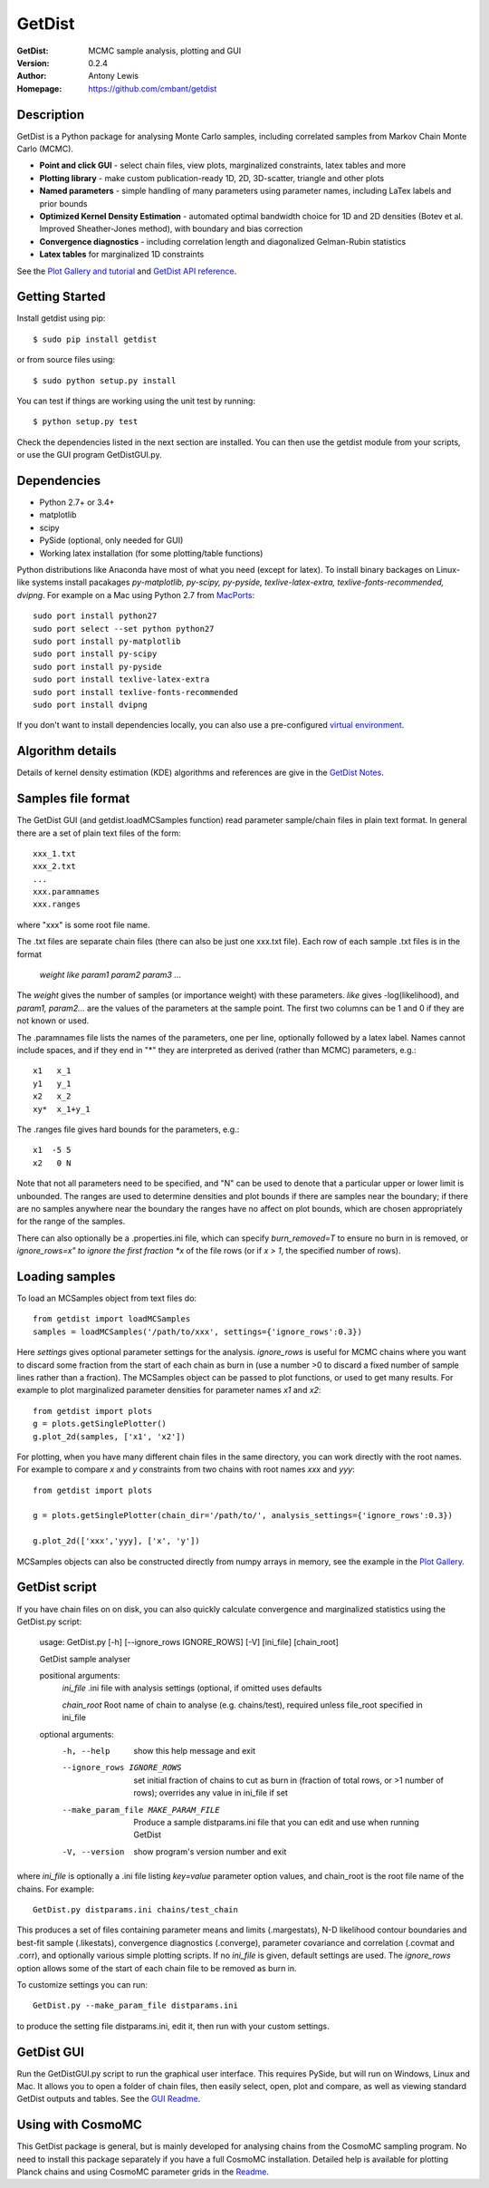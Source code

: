===================
GetDist
===================
:GetDist: MCMC sample analysis, plotting and GUI
:Version: 0.2.4
:Author: Antony Lewis
:Homepage: https://github.com/cmbant/getdist

.. image:: https://secure.travis-ci.org/cmbant/getdist.png?branch=master
  :target: https://secure.travis-ci.org/cmbant/getdist
.. image:: http://img.shields.io/pypi/v/GetDist.svg?style=flat
        :target: https://pypi.python.org/pypi/GetDist/
.. image:: https://readthedocs.org/projects/getdist/badge/?version=latest
   :target: https://getdist.readthedocs.org/en/latest

Description
============

GetDist is a Python package for analysing Monte Carlo samples, including correlated samples
from Markov Chain Monte Carlo (MCMC).

* **Point and click GUI** - select chain files, view plots, marginalized constraints, latex tables and more
* **Plotting library** - make custom publication-ready 1D, 2D, 3D-scatter, triangle and other plots
* **Named parameters** - simple handling of many parameters using parameter names, including LaTex labels and prior bounds
* **Optimized Kernel Density Estimation** - automated optimal bandwidth choice for 1D and 2D densities (Botev et al. Improved Sheather-Jones method), with boundary and bias correction
* **Convergence diagnostics** - including correlation length and diagonalized Gelman-Rubin statistics
* **Latex tables** for marginalized 1D constraints

See the `Plot Gallery and tutorial <http://getdist.readthedocs.org/en/latest/plot_gallery.html>`_
and `GetDist API reference <http://getdist.readthedocs.org/en/latest/index.html>`_.


Getting Started
================

Install getdist using pip::

    $ sudo pip install getdist

or from source files using::

    $ sudo python setup.py install

You can test if things are working using the unit test by running::

    $ python setup.py test

Check the dependencies listed in the next section are installed. You can then use the getdist module from your scripts, or
use the GUI program GetDistGUI.py.


Dependencies
=============
* Python 2.7+ or 3.4+
* matplotlib
* scipy
* PySide (optional, only needed for GUI)
* Working latex installation (for some plotting/table functions)

Python distributions like Anaconda have most of what you need (except for latex). To install binary backages on Linux-like systems
install pacakages *py-matplotlib, py-scipy, py-pyside, texlive-latex-extra, texlive-fonts-recommended, dvipng*. 
For example on a Mac using Python 2.7 from `MacPorts <https://www.macports.org/install.php>`_::

   sudo port install python27
   sudo port select --set python python27
   sudo port install py-matplotlib
   sudo port install py-scipy
   sudo port install py-pyside
   sudo port install texlive-latex-extra
   sudo port install texlive-fonts-recommended
   sudo port install dvipng

If you don't want to install dependencies locally, you can also use a pre-configured `virtual environment <http://cosmologist.info/CosmoBox/>`_.

Algorithm details
==================

Details of kernel density estimation (KDE) algorithms and references are give in the
`GetDist Notes <http://cosmologist.info/notes/GetDist.pdf>`_.

Samples file format
===================

The GetDist GUI (and getdist.loadMCSamples function) read parameter sample/chain files in plain text format.
In general there are a set of plain text files of the form::
  
  xxx_1.txt
  xxx_2.txt
  ...
  xxx.paramnames
  xxx.ranges

where "xxx" is some root file name.

The .txt files are separate chain files (there can also be just one xxx.txt file). Each row of each sample .txt files is in the format

  *weight like param1 param2 param3* ...

The *weight* gives the number of samples (or importance weight) with these parameters. *like* gives -log(likelihood), and *param1, param2...* are the values of the parameters at the sample point. The first two columns can be 1 and 0 if they are not known or used.

The .paramnames file lists the names of the parameters, one per line, optionally followed by a latex label. Names cannot include spaces, and if they end in "*" they are interpreted as derived (rather than MCMC) parameters, e.g.::

 x1   x_1
 y1   y_1
 x2   x_2
 xy*  x_1+y_1

The .ranges file gives hard bounds for the parameters, e.g.::

 x1  -5 5
 x2   0 N

Note that not all parameters need to be specified, and "N" can be used to denote that a particular upper or lower limit is unbounded. The ranges are used to determine densities and plot bounds if there are samples near the boundary; if there are no samples anywhere near the boundary the ranges have no affect on plot bounds, which are chosen appropriately for the range of the samples.

There can also optionally be a .properties.ini file, which can specify *burn_removed=T* to ensure no burn in is removed, or *ignore_rows=x" to ignore the first
fraction *x* of the file rows (or if *x > 1*, the specified number of rows).

Loading samples
===================

To load an MCSamples object from text files do::

	 from getdist import loadMCSamples
	 samples = loadMCSamples('/path/to/xxx', settings={'ignore_rows':0.3})

Here *settings* gives optional parameter settings for the analysis. *ignore_rows* is useful for MCMC chains where you want to
discard some fraction from the start of each chain as burn in (use a number >0 to discard a fixed number of sample lines rather than a fraction).
The MCSamples object can be passed to plot functions, or used to get many results. For example to plot marginalized parameter densities 
for parameter names *x1* and *x2*::

    from getdist import plots
    g = plots.getSinglePlotter()
    g.plot_2d(samples, ['x1', 'x2'])

For plotting, when you have many different chain files in the same directory, 
you can work directly with the root names. For example to compare *x* and *y* constraints
from two chains with root names *xxx* and *yyy*::

	from getdist import plots
	
	g = plots.getSinglePlotter(chain_dir='/path/to/', analysis_settings={'ignore_rows':0.3})

	g.plot_2d(['xxx','yyy], ['x', 'y'])


MCSamples objects can also be constructed directly from numpy arrays in memory, see the example in the `Plot Gallery <https://github.com/cmbant/getdist/blob/master/docs/plot_gallery.ipynb>`_.

GetDist script
===================

If you have chain files on on disk, you can also quickly calculate convergence and marginalized statistics using the GetDist.py script:

	usage: GetDist.py [-h] [--ignore_rows IGNORE_ROWS] [-V] [ini_file] [chain_root]
	
	GetDist sample analyser
	
	positional arguments:
	  *ini_file*              .ini file with analysis settings (optional, if omitted uses defaults
	                       
	  *chain_root*            Root name of chain to analyse (e.g. chains/test), required unless file_root specified in ini_file
	
	optional arguments:
	  -h, --help            show this help message and exit
	  --ignore_rows IGNORE_ROWS
	                        set initial fraction of chains to cut as burn in
	                        (fraction of total rows, or >1 number of rows);
	                        overrides any value in ini_file if set
	  --make_param_file MAKE_PARAM_FILE
                        Produce a sample distparams.ini file that you can edit
                        and use when running GetDist
	  -V, --version         show program's version number and exit

where *ini_file* is optionally a .ini file listing *key=value* parameter option values, and chain_root is the root file name of the chains.
For example::

   GetDist.py distparams.ini chains/test_chain

This produces a set of files containing parameter means and limits (.margestats), N-D likelihood contour boundaries and best-fit sample (.likestats),
convergence diagnostics (.converge), parameter covariance and correlation (.covmat and .corr), and optionally various simple plotting scripts.
If no *ini_file* is given, default settings are used. The *ignore_rows* option allows some of the start of each chain file to be removed as burn in.

To customize settings you can run::

   GetDist.py --make_param_file distparams.ini
	
to produce the setting file distparams.ini, edit it, then run with your custom settings.

GetDist GUI
===================

Run the GetDistGUI.py script to run the graphical user interface. This requires PySide, but will run on Windows, Linux and Mac.
It allows you to open a folder of chain files, then easily select, open, plot and compare, as well as viewing standard GetDist outputs and tables.
See the `GUI Readme <http://cosmologist.info/cosmomc/readme_gui.html>`_.


Using with CosmoMC
===================

This GetDist package is general, but is mainly developed for analysing chains from the CosmoMC sampling program.
No need to install this package separately if you have a full CosmoMC installation.
Detailed help is available for plotting Planck chains
and using CosmoMC parameter grids in the `Readme <http://cosmologist.info/cosmomc/readme_python.html>`_.

